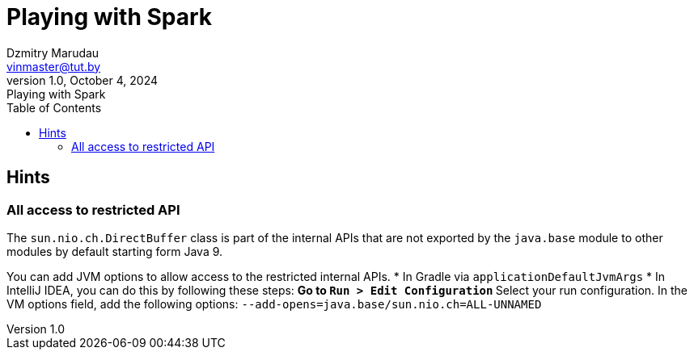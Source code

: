 = Playing with Spark
Dzmitry Marudau <vinmaster@tut.by>
1.0, October 4, 2024: Playing with Spark
:toc:
:icons: font
:url-quickref: https://docs.asciidoctor.org/asciidoc/latest/syntax-quick-reference/

== Hints

=== All access to restricted API

The `sun.nio.ch.DirectBuffer` class is part of the internal APIs
that are not exported by the `java.base` module to other modules by default starting form Java 9.

You can add JVM options to allow access to the restricted internal APIs.
* In Gradle via `applicationDefaultJvmArgs`
* In IntelliJ IDEA, you can do this by following these steps:
** Go to `Run > Edit Configuration`
** Select your run configuration.
In the VM options field, add the following options: `--add-opens=java.base/sun.nio.ch=ALL-UNNAMED`
